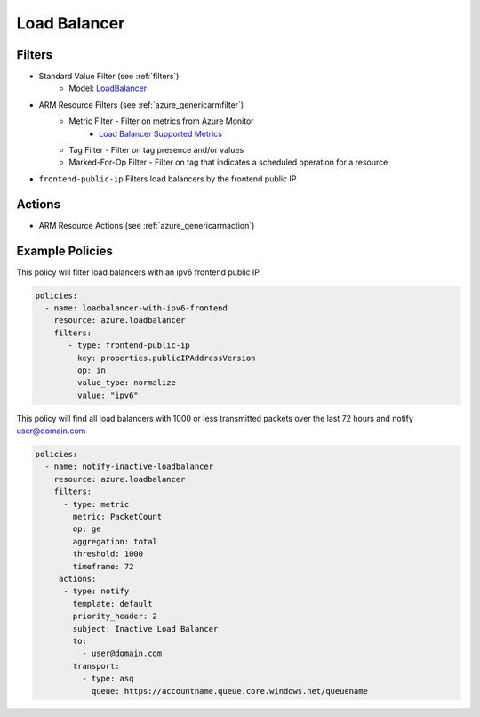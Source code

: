 .. _azure_loadbalancer:

Load Balancer
=============

Filters
-------
- Standard Value Filter (see :ref:`filters`)
      - Model: `LoadBalancer <https://docs.microsoft.com/en-us/python/api/azure.mgmt.network.v2017_11_01.models.loadbalancer?view=azure-python>`_
- ARM Resource Filters (see :ref:`azure_genericarmfilter`)
    - Metric Filter - Filter on metrics from Azure Monitor
        - `Load Balancer Supported Metrics <https://docs.microsoft.com/en-us/azure/monitoring-and-diagnostics/monitoring-supported-metrics#microsoftnetworkloadbalancers/>`_
    - Tag Filter - Filter on tag presence and/or values
    - Marked-For-Op Filter - Filter on tag that indicates a scheduled operation for a resource
- ``frontend-public-ip``
  Filters load balancers by the frontend public IP

  .. c7n-schema:: FrontEndIp
      :module: c7n_azure.resources.load_balancer

Actions
-------
- ARM Resource Actions (see :ref:`azure_genericarmaction`)

Example Policies
----------------

This policy will filter load balancers with an ipv6 frontend public IP

.. code-block:: yaml

     policies:
       - name: loadbalancer-with-ipv6-frontend
         resource: azure.loadbalancer
         filters:
            - type: frontend-public-ip
              key: properties.publicIPAddressVersion
              op: in
              value_type: normalize
              value: "ipv6"

This policy will find all load balancers with 1000 or less transmitted packets over the last 72 hours and notify user@domain.com

.. code-block:: yaml

    policies:
      - name: notify-inactive-loadbalancer
        resource: azure.loadbalancer
        filters:
          - type: metric
            metric: PacketCount
            op: ge
            aggregation: total
            threshold: 1000
            timeframe: 72
         actions:
          - type: notify
            template: default
            priority_header: 2
            subject: Inactive Load Balancer
            to:
              - user@domain.com
            transport:
              - type: asq
                queue: https://accountname.queue.core.windows.net/queuename
